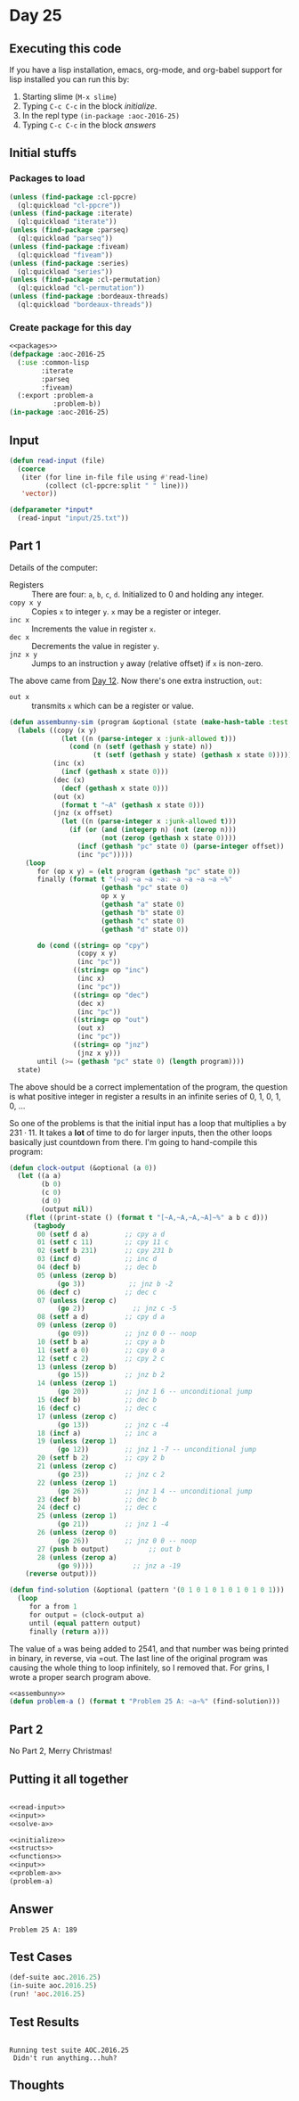 #+STARTUP: indent contents
#+OPTIONS: num:nil toc:nil
* Day 25
** Executing this code
If you have a lisp installation, emacs, org-mode, and org-babel
support for lisp installed you can run this by:
1. Starting slime (=M-x slime=)
2. Typing =C-c C-c= in the block [[initialize][initialize]].
3. In the repl type =(in-package :aoc-2016-25)=
4. Typing =C-c C-c= in the block [[answers][answers]]
** Initial stuffs
*** Packages to load
#+NAME: packages
#+BEGIN_SRC lisp :results silent
  (unless (find-package :cl-ppcre)
    (ql:quickload "cl-ppcre"))
  (unless (find-package :iterate)
    (ql:quickload "iterate"))
  (unless (find-package :parseq)
    (ql:quickload "parseq"))
  (unless (find-package :fiveam)
    (ql:quickload "fiveam"))
  (unless (find-package :series)
    (ql:quickload "series"))
  (unless (find-package :cl-permutation)
    (ql:quickload "cl-permutation"))
  (unless (find-package :bordeaux-threads)
    (ql:quickload "bordeaux-threads"))
#+END_SRC
*** Create package for this day
#+NAME: initialize
#+BEGIN_SRC lisp :noweb yes :results silent
  <<packages>>
  (defpackage :aoc-2016-25
    (:use :common-lisp
          :iterate
          :parseq
          :fiveam)
    (:export :problem-a
             :problem-b))
  (in-package :aoc-2016-25)
#+END_SRC
** Input

#+NAME: read-input
#+BEGIN_SRC lisp :results silent
  (defun read-input (file)
    (coerce
     (iter (for line in-file file using #'read-line)
           (collect (cl-ppcre:split " " line)))
     'vector))
#+END_SRC
#+NAME: input
#+BEGIN_SRC lisp :noweb yes :results silent
  (defparameter *input*
    (read-input "input/25.txt"))
#+END_SRC
** Part 1
Details of the computer:
- Registers :: There are four: =a=, =b=, =c=, =d=. Initialized to 0
               and holding any integer.
- =copy x y= :: Copies =x= to integer =y=. =x= may be a register or integer.
- =inc x= :: Increments the value in register =x=.
- =dec x= :: Decrements the value in register =y=.
- =jnz x y= :: Jumps to an instruction =y= away (relative offset) if
               =x= is non-zero.

The above came from [[file:2016.12][Day 12]]. Now there's one extra instruction, =out=:
- =out x= :: transmits =x= which can be a register or value.
#+NAME: assembunny
#+BEGIN_SRC lisp :results silent
  (defun assembunny-sim (program &optional (state (make-hash-table :test #'equal)))
    (labels ((copy (x y)
               (let ((n (parse-integer x :junk-allowed t)))
                 (cond (n (setf (gethash y state) n))
                       (t (setf (gethash y state) (gethash x state 0))))))
             (inc (x)
               (incf (gethash x state 0)))
             (dec (x)
               (decf (gethash x state 0)))
             (out (x)
               (format t "~A" (gethash x state 0)))
             (jnz (x offset)
               (let ((n (parse-integer x :junk-allowed t)))
                 (if (or (and (integerp n) (not (zerop n)))
                         (not (zerop (gethash x state 0))))
                   (incf (gethash "pc" state 0) (parse-integer offset))
                   (inc "pc")))))
      (loop
         for (op x y) = (elt program (gethash "pc" state 0))
         finally (format t "(~a) ~a ~a ~a: ~a ~a ~a ~a ~%"
                         (gethash "pc" state 0)
                         op x y
                         (gethash "a" state 0)
                         (gethash "b" state 0)
                         (gethash "c" state 0)
                         (gethash "d" state 0))

         do (cond ((string= op "cpy")
                   (copy x y)
                   (inc "pc"))
                  ((string= op "inc")
                   (inc x)
                   (inc "pc"))
                  ((string= op "dec")
                   (dec x)
                   (inc "pc"))
                  ((string= op "out")
                   (out x)
                   (inc "pc"))
                  ((string= op "jnz")
                   (jnz x y)))
         until (>= (gethash "pc" state 0) (length program))))
    state)
#+END_SRC

The above should be a correct implementation of the program, the
question is what positive integer in register a results in an infinite
series of 0, 1, 0, 1, 0, ...

So one of the problems is that the initial input has a loop that
multiplies =a= by $231\cdot11$. It takes a *lot* of time to do for
larger inputs, then the other loops basically just countdown from
there. I'm going to hand-compile this program:

#+NAME: solve-a
#+BEGIN_SRC lisp :noweb yes :results silent
  (defun clock-output (&optional (a 0))
    (let ((a a)
          (b 0)
          (c 0)
          (d 0)
          (output nil))
      (flet ((print-state () (format t "[~A,~A,~A,~A]~%" a b c d)))
        (tagbody
         00 (setf d a)         ;; cpy a d
         01 (setf c 11)        ;; cpy 11 c
         02 (setf b 231)       ;; cpy 231 b
         03 (incf d)           ;; inc d
         04 (decf b)           ;; dec b
         05 (unless (zerop b)
              (go 3))           ;; jnz b -2
         06 (decf c)           ;; dec c
         07 (unless (zerop c)
              (go 2))            ;; jnz c -5
         08 (setf a d)         ;; cpy d a
         09 (unless (zerop 0)
              (go 09))         ;; jnz 0 0 -- noop
         10 (setf b a)         ;; cpy a b
         11 (setf a 0)         ;; cpy 0 a
         12 (setf c 2)         ;; cpy 2 c
         13 (unless (zerop b)
              (go 15))         ;; jnz b 2
         14 (unless (zerop 1)
              (go 20))         ;; jnz 1 6 -- unconditional jump
         15 (decf b)           ;; dec b
         16 (decf c)           ;; dec c
         17 (unless (zerop c)
              (go 13))         ;; jnz c -4
         18 (incf a)           ;; inc a
         19 (unless (zerop 1)
              (go 12))         ;; jnz 1 -7 -- unconditional jump
         20 (setf b 2)         ;; cpy 2 b
         21 (unless (zerop c)
              (go 23))         ;; jnz c 2
         22 (unless (zerop 1)
              (go 26))         ;; jnz 1 4 -- unconditional jump
         23 (decf b)           ;; dec b
         24 (decf c)           ;; dec c
         25 (unless (zerop 1)
              (go 21))         ;; jnz 1 -4
         26 (unless (zerop 0)
              (go 26))         ;; jnz 0 0 -- noop
         27 (push b output)          ;; out b
         28 (unless (zerop a)
              (go 9))))          ;; jnz a -19
      (reverse output)))

  (defun find-solution (&optional (pattern '(0 1 0 1 0 1 0 1 0 1 0 1)))
    (loop
       for a from 1
       for output = (clock-output a)
       until (equal pattern output)
       finally (return a)))
#+END_SRC

The value of =a= was being added to 2541, and that number was being
printed in binary, in reverse, via =out. The last line of the original
program was causing the whole thing to loop infinitely, so I removed
that. For grins, I wrote a proper search program above.

#+NAME: problem-a
#+BEGIN_SRC lisp :noweb yes :results silent
  <<assembunny>>
  (defun problem-a () (format t "Problem 25 A: ~a~%" (find-solution)))
#+END_SRC
** Part 2
No Part 2, Merry Christmas!
** Putting it all together
#+NAME: structs
#+BEGIN_SRC lisp :noweb yes :results silent

#+END_SRC
#+NAME: functions
#+BEGIN_SRC lisp :noweb yes :results silent
  <<read-input>>
  <<input>>
  <<solve-a>>
#+END_SRC
#+NAME: answers
#+BEGIN_SRC lisp :results output :exports both :noweb yes :tangle no
  <<initialize>>
  <<structs>>
  <<functions>>
  <<input>>
  <<problem-a>>
  (problem-a)
#+END_SRC
** Answer
#+RESULTS: answers
: Problem 25 A: 189
** Test Cases
#+NAME: test-cases
#+BEGIN_SRC lisp :results output :exports both
  (def-suite aoc.2016.25)
  (in-suite aoc.2016.25)
  (run! 'aoc.2016.25)
#+END_SRC
** Test Results
#+RESULTS: test-cases
: 
: Running test suite AOC.2016.25
:  Didn't run anything...huh?
** Thoughts
